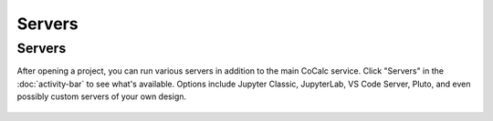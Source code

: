 .. index:: Servers

=============================
Servers
=============================

|servers| Servers
==================

After opening a project, you can run various servers in addition to the main CoCalc service. Click "Servers" in the :doc:`activity-bar` to see what's available. Options include Jupyter Classic, JupyterLab, VS Code Server, Pluto, and even possibly custom servers of your own design.


.. figure:: img/servers-pane.png
     :width: 80%
     :align: center
     :alt: servers pane

     ..

.. |servers|
     image:: img/icons/servers-icon.png
     :width: 24px
     :alt: servers icon

